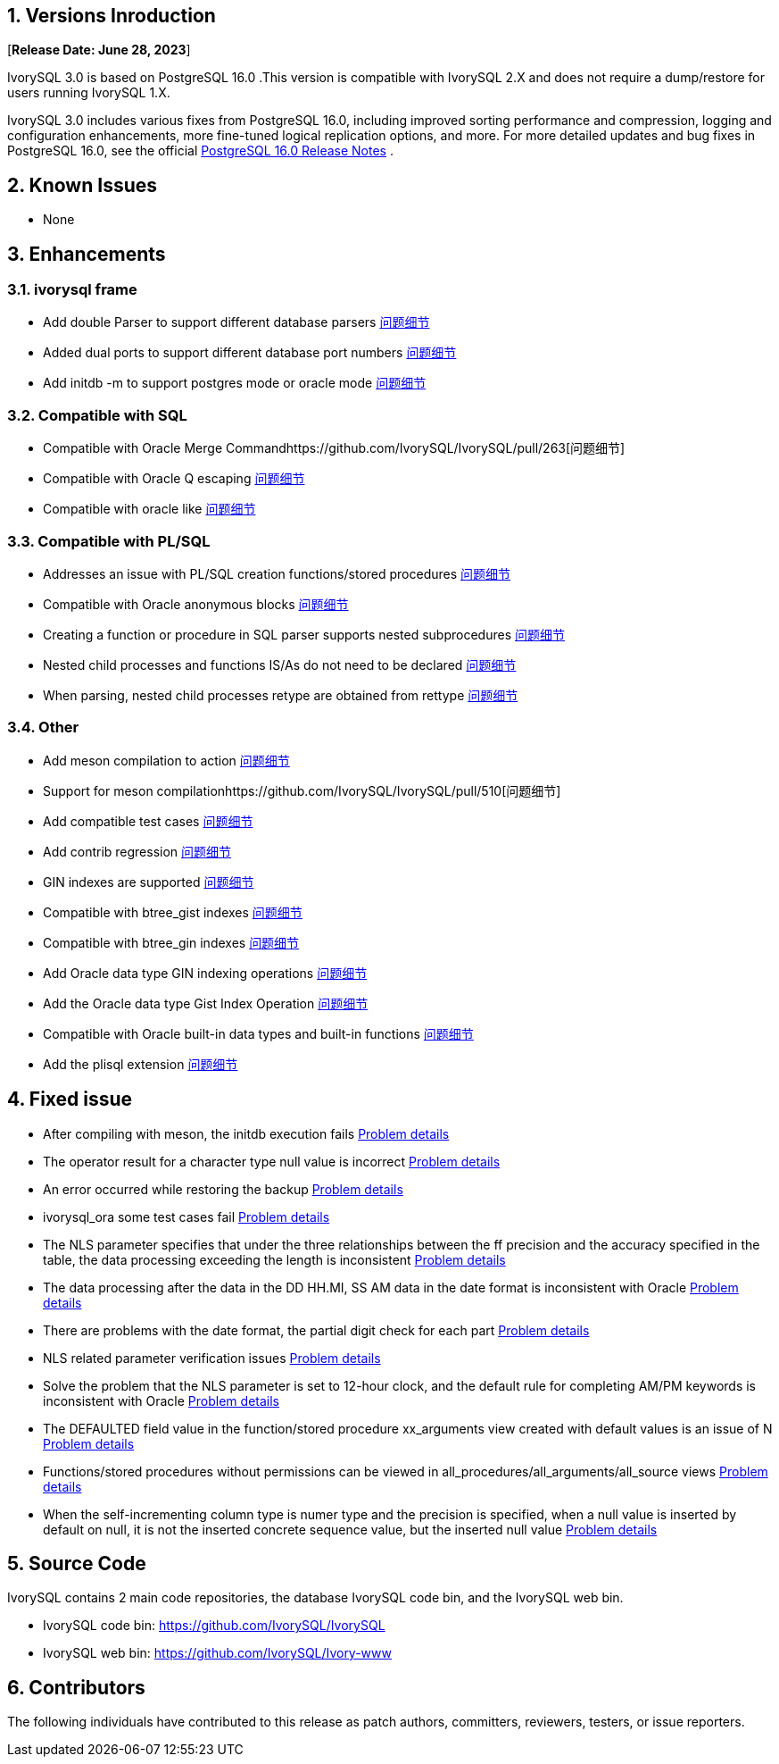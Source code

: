 
:sectnums:
:sectnumlevels: 5


== Versions Inroduction

[**Release Date: June 28, 2023**]

IvorySQL 3.0 is based on PostgreSQL 16.0 .This version is compatible with IvorySQL 2.X and does not require a dump/restore for users running IvorySQL 1.X.

IvorySQL 3.0 includes various fixes from PostgreSQL 16.0, including improved sorting performance and compression, logging and configuration enhancements, more fine-tuned logical replication options, and more. For more detailed updates and bug fixes in PostgreSQL 16.0, see the official https://www.postgresql.org/docs/release/16/[PostgreSQL 16.0 Release Notes] .

== Known Issues

* None

== Enhancements

=== ivorysql frame

* Add double Parser to support different database parsers https://github.com/IvorySQL/IvorySQL/pull/210[问题细节]
* Added dual ports to support different database port numbers https://github.com/IvorySQL/IvorySQL/pull/209[问题细节]
* Add initdb -m to support postgres mode or oracle mode https://github.com/IvorySQL/IvorySQL/pull/213[问题细节]

=== Compatible with SQL

* Compatible with Oracle Merge Commandhttps://github.com/IvorySQL/IvorySQL/pull/263[问题细节]
* Compatible with Oracle Q escaping  https://github.com/IvorySQL/IvorySQL/pull/296[问题细节]
* Compatible with oracle like https://github.com/IvorySQL/IvorySQL/pull/292[问题细节]

=== Compatible with PL/SQL

* Addresses an issue with PL/SQL creation functions/stored procedures https://github.com/IvorySQL/IvorySQL/pull/492[问题细节]
* Compatible with Oracle anonymous blocks https://github.com/IvorySQL/IvorySQL/pull/305[问题细节]
* Creating a function or procedure in SQL parser supports nested subprocedures https://github.com/IvorySQL/IvorySQL/pull/313[问题细节]
* Nested child processes and functions IS/As do not need to be declared https://github.com/IvorySQL/IvorySQL/pull/306[问题细节]
* When parsing, nested child processes retype are obtained from rettype  https://github.com/IvorySQL/IvorySQL/pull/311[问题细节]

=== Other
* Add meson compilation to action https://github.com/IvorySQL/IvorySQL/pull/515[问题细节]
* Support for meson compilationhttps://github.com/IvorySQL/IvorySQL/pull/510[问题细节]
* Add compatible test cases https://github.com/IvorySQL/IvorySQL/pull/481[问题细节]
* Add contrib regression https://github.com/IvorySQL/IvorySQL/pull/453[问题细节]
* GIN indexes are supported  https://github.com/IvorySQL/IvorySQL/pull/445[问题细节]
* Compatible with btree_gist indexes  https://github.com/IvorySQL/IvorySQL/pull/443[问题细节]
* Compatible with btree_gin indexes  https://github.com/IvorySQL/IvorySQL/pull/438[问题细节]
* Add Oracle data type GIN indexing operations  https://github.com/IvorySQL/IvorySQL/pull/437[问题细节]
* Add the Oracle data type Gist Index Operation   https://github.com/IvorySQL/IvorySQL/pull/432[问题细节]
* Compatible with Oracle built-in data types and built-in functions https://github.com/IvorySQL/IvorySQL/pull/240[问题细节]
* Add the plisql extension  https://github.com/IvorySQL/IvorySQL/pull/215[问题细节]

== Fixed issue

* After compiling with meson, the initdb execution fails https://github.com/IvorySQL/IvorySQL/issues/520[Problem details]
* The operator result for a character type null value is incorrect  https://github.com/IvorySQL/IvorySQL/issues/499[Problem details]
* An error occurred while restoring the backup  https://github.com/IvorySQL/IvorySQL/issues/483[Problem details]
* ivorysql_ora some test cases fail https://github.com/IvorySQL/IvorySQL/issues/461[Problem details]
* The NLS parameter specifies that under the three relationships between the ff precision and the accuracy specified in the table, the data processing exceeding the length is inconsistent https://github.com/IvorySQL/IvorySQL/issues/436[Problem details]
* The data processing after the data in the DD HH.MI, SS AM data in the date format is inconsistent with Oracle  https://github.com/IvorySQL/IvorySQL/issues/435[Problem details]
* There are problems with the date format, the partial digit check for each part   https://github.com/IvorySQL/IvorySQL/issues/434[Problem details]
* NLS related parameter verification issues  https://github.com/IvorySQL/IvorySQL/issues/433[Problem details]
* Solve the problem that the NLS parameter is set to 12-hour clock, and the default rule for completing AM/PM keywords is inconsistent with Oracle  https://github.com/IvorySQL/IvorySQL/issues/405[Problem details]
* The DEFAULTED field value in the function/stored procedure xx_arguments view created with default values is an issue of N https://github.com/IvorySQL/IvorySQL/issues/379[Problem details]
* Functions/stored procedures without permissions can be viewed in all_procedures/all_arguments/all_source views https://github.com/IvorySQL/IvorySQL/issues/378[Problem details]
* When the self-incrementing column type is numer type and the precision is specified, when a null value is inserted by default on null, it is not the inserted concrete sequence value, but the inserted null value  https://github.com/IvorySQL/IvorySQL/issues/386[Problem details]

== Source Code

IvorySQL contains 2 main code repositories, the database IvorySQL code bin, and the IvorySQL web bin.

* IvorySQL code bin: https://github.com/IvorySQL/IvorySQL[https://github.com/IvorySQL/IvorySQL]
* IvorySQL web bin: https://github.com/IvorySQL/Ivory-www[https://github.com/IvorySQL/Ivory-www]

== Contributors

The following individuals have contributed to this release as patch authors, committers, reviewers, testers, or issue reporters.

